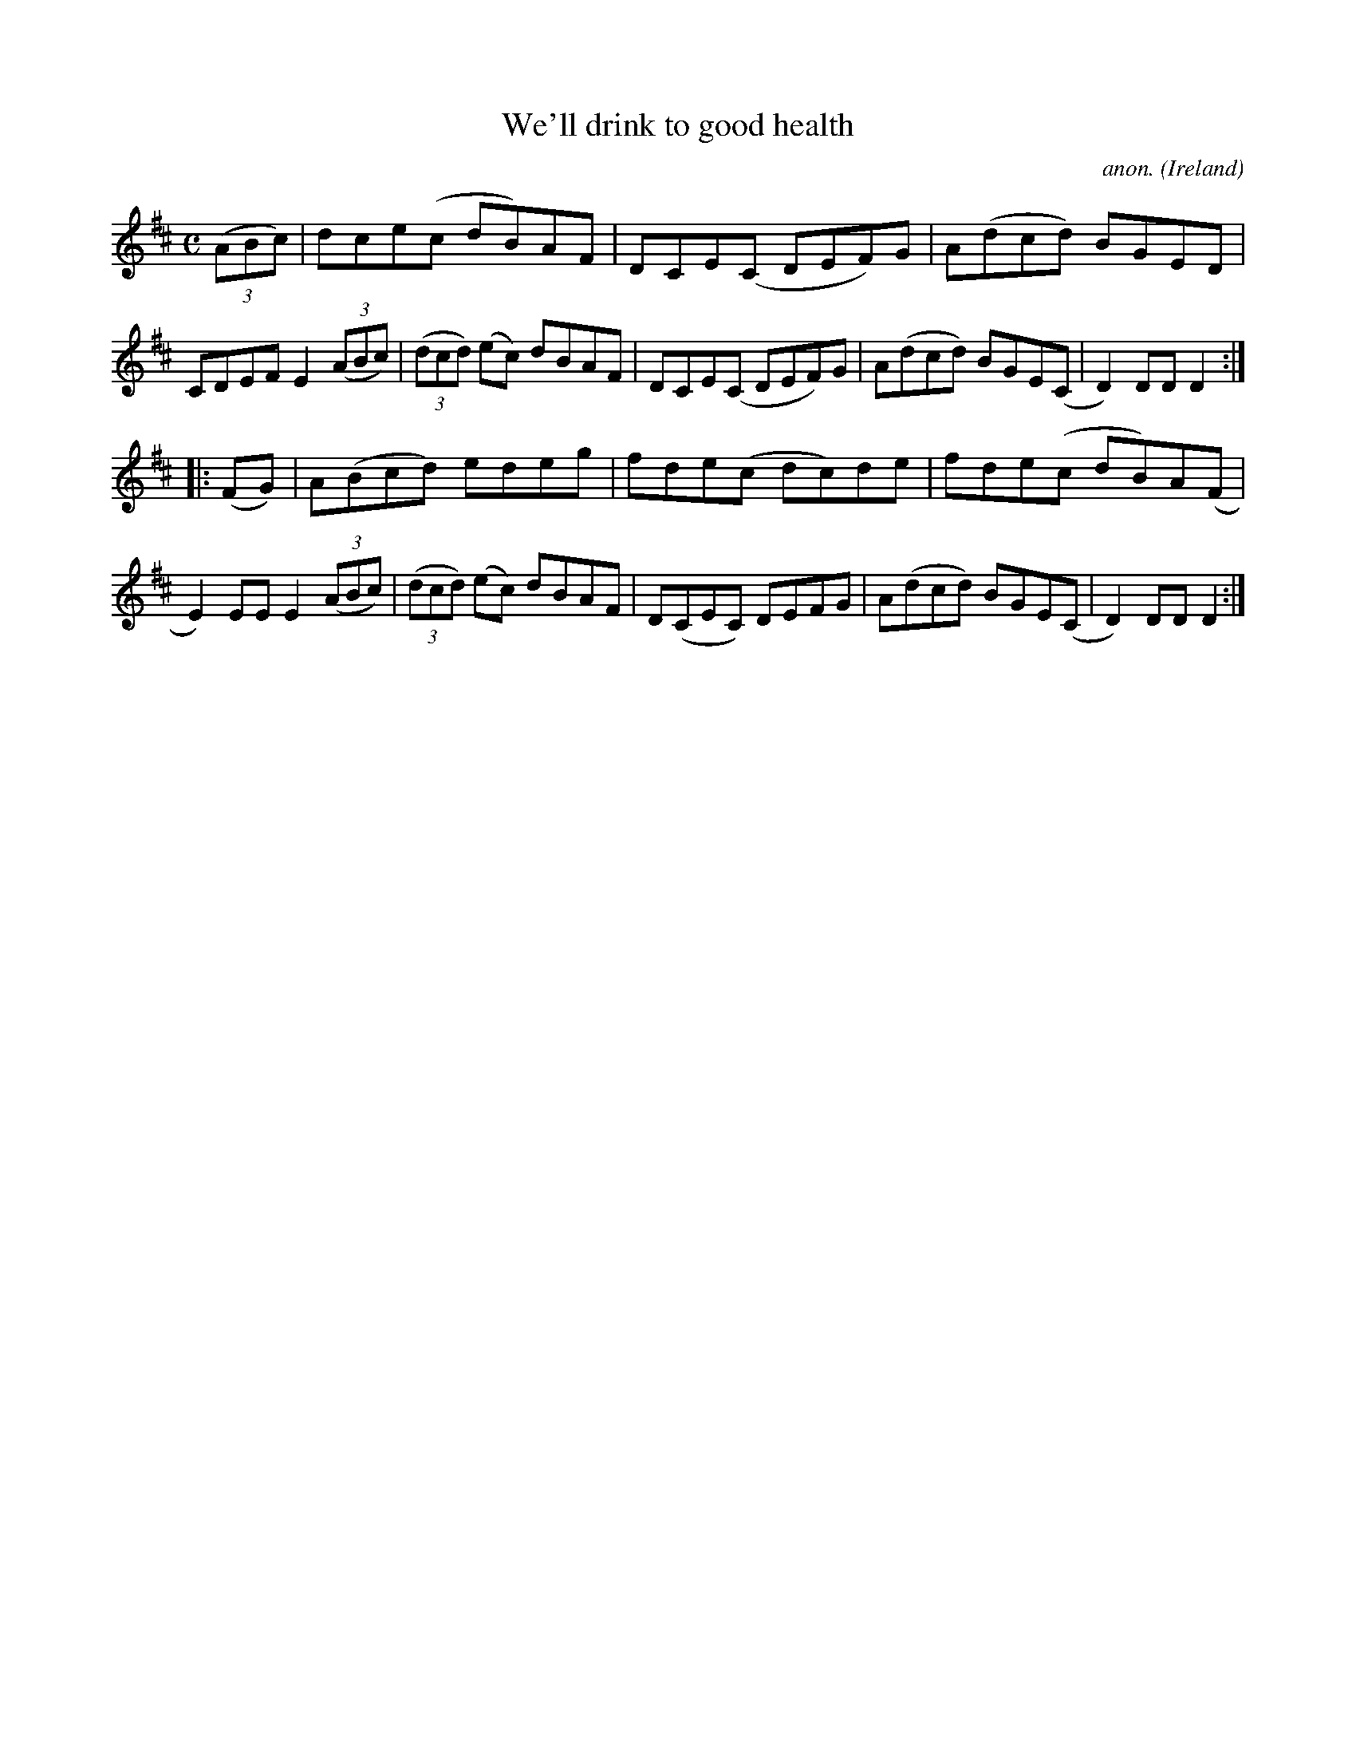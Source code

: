 X:955
T:We'll drink to good health
C:anon.
O:Ireland
B:Francis O'Neill: "The Dance Music of Ireland" (1907) no. 955
R:Hornpipe
Z:Transcribed by Frank Nordberg - http://www.musicaviva.com
F:http://www.musicaviva.com/abc/tunes/ireland/oneill-1001/0955/oneill-1001-0955-1.abc
M:C
L:1/8
K:D
(3(ABc)|dce(c dB)AF|DCE(C DEF)G|A(dcd) BGED|CDEF E2(3(ABc)|(3(dcd) (ec) dBAF|DCE(C DEF)G|A(dcd) BGE(C|D2)DDD2:|
|:(FG)|A(Bcd) edeg|fde(c dc)de|fde(c dB)A(F|E2)EEE2 (3(ABc)|(3(dcd) (ec) dBAF|D(CEC) DEFG|A(dcd) BGE(C|D2)DDD2:|
W:
W:
%
%
